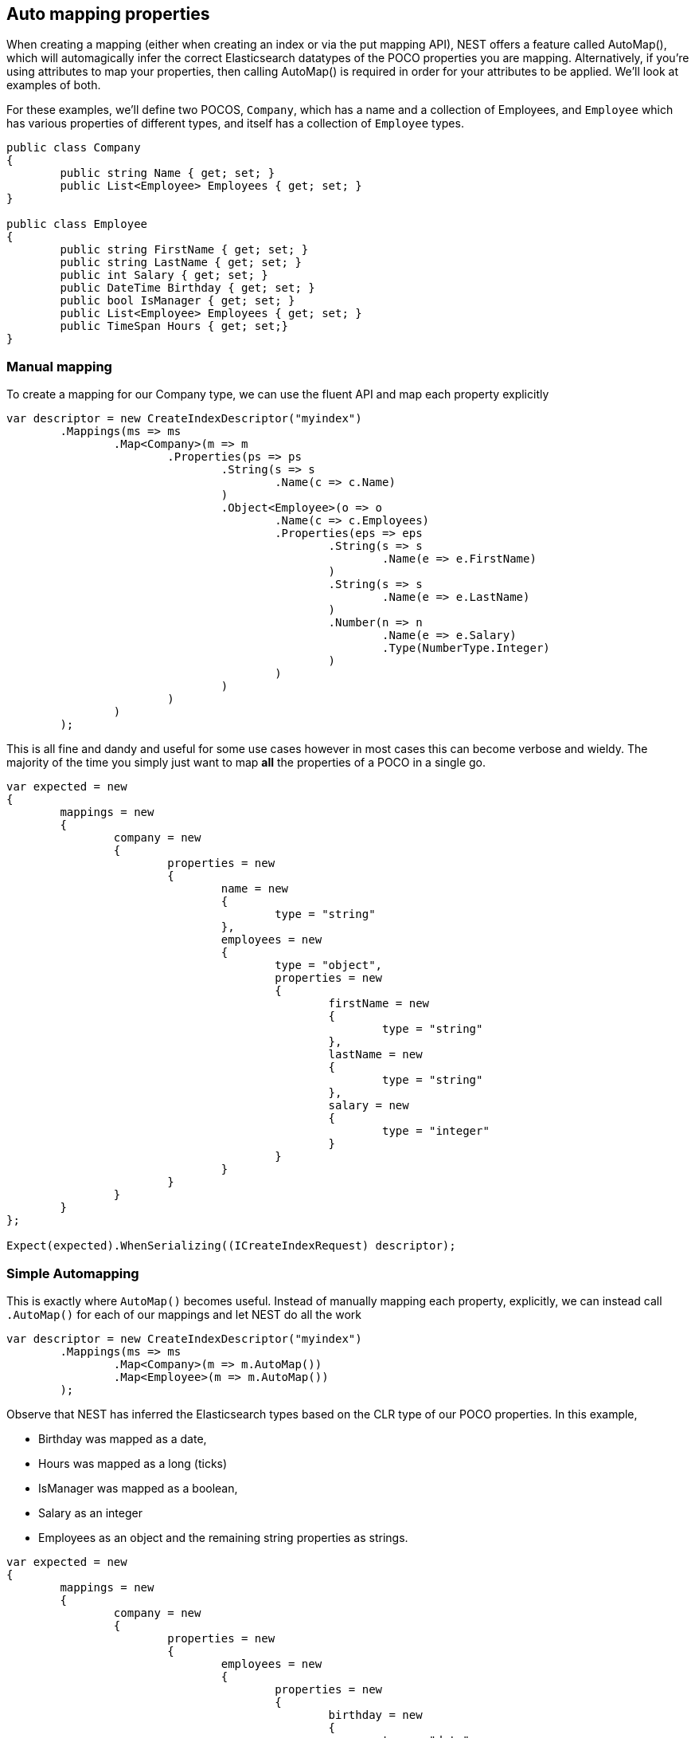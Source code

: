 :ref_current: https://www.elastic.co/guide/en/elasticsearch/reference/current

:github: https://github.com/elastic/elasticsearch-net

:imagesdir: ../../../images/

[[auto-map]]
== Auto mapping properties

When creating a mapping (either when creating an index or via the put mapping API),
NEST offers a feature called AutoMap(), which will automagically infer the correct
Elasticsearch datatypes of the POCO properties you are mapping.  Alternatively, if
you're using attributes to map your properties, then calling AutoMap() is required
in order for your attributes to be applied.  We'll look at examples of both.

For these examples, we'll define two POCOS, `Company`, which has a name
and a collection of Employees, and `Employee` which has various properties of 
different types, and itself has a collection of `Employee` types. 

[source,csharp]
----
public class Company
{
	public string Name { get; set; }
	public List<Employee> Employees { get; set; }
}

public class Employee
{
	public string FirstName { get; set; }
	public string LastName { get; set; }
	public int Salary { get; set; }
	public DateTime Birthday { get; set; }
	public bool IsManager { get; set; }
	public List<Employee> Employees { get; set; }
	public TimeSpan Hours { get; set;}
}
----

=== Manual mapping

To create a mapping for our Company type, we can use the fluent API
and map each property explicitly

[source,csharp]
----
var descriptor = new CreateIndexDescriptor("myindex")
	.Mappings(ms => ms
		.Map<Company>(m => m
			.Properties(ps => ps
				.String(s => s
					.Name(c => c.Name)
				)
				.Object<Employee>(o => o
					.Name(c => c.Employees)
					.Properties(eps => eps
						.String(s => s
							.Name(e => e.FirstName)
						)
						.String(s => s
							.Name(e => e.LastName)
						)
						.Number(n => n
							.Name(e => e.Salary)
							.Type(NumberType.Integer)
						)
					)
				)
			)
		)
	);
----

This is all fine and dandy and useful for some use cases however in most cases
this can become verbose and wieldy. The majority of the time you simply just want to map *all*
the properties of a POCO in a single go.

[source,csharp]
----
var expected = new
{
	mappings = new
	{
		company = new
		{
			properties = new
			{
				name = new
				{
					type = "string"
				},
				employees = new
				{
					type = "object",
					properties = new
					{
						firstName = new
						{
							type = "string"
						},
						lastName = new
						{
							type = "string"
						},
						salary = new
						{
							type = "integer"
						}
					}
				}
			}
		}
	}
};

Expect(expected).WhenSerializing((ICreateIndexRequest) descriptor);
----

=== Simple Automapping

This is exactly where `AutoMap()` becomes useful. Instead of manually mapping each property, 
explicitly, we can instead call `.AutoMap()` for each of our mappings and let NEST do all the work

[source,csharp]
----
var descriptor = new CreateIndexDescriptor("myindex")
	.Mappings(ms => ms
		.Map<Company>(m => m.AutoMap())
		.Map<Employee>(m => m.AutoMap())
	);
----

Observe that NEST has inferred the Elasticsearch types based on the CLR type of our POCO properties.  
In this example, 

* Birthday was mapped as a date, 

* Hours was mapped as a long (ticks)

* IsManager was mapped as a boolean, 

* Salary as an integer 

* Employees as an object
and the remaining string properties as strings.

[source,csharp]
----
var expected = new
{
	mappings = new
	{
		company = new
		{
			properties = new
			{
				employees = new
				{
					properties = new
					{
						birthday = new
						{
							type = "date"
						},
						employees = new
						{
							properties = new { },
							type = "object"
						},
						firstName = new
						{
							type = "string"
						},
						hours = new
						{
							type = "long" 
						},
						isManager = new
						{
							type = "boolean"
						},
						lastName = new
						{
							type = "string"
						},
						salary = new
						{
							type = "integer"
						}
					},
					type = "object"
				},
				name = new
				{
					type = "string"
				}
			}
		},
		employee = new
		{
			properties = new
			{
				birthday = new
				{
					type = "date"
				},
				employees = new
				{
					properties = new { },
					type = "object"
				},
				firstName = new
				{
					type = "string"
				},
				hours = new
				{
					type = "long"
				},
				isManager = new
				{
					type = "boolean"
				},
				lastName = new
				{
					type = "string"
				},
				salary = new
				{
					type = "integer"
				}
			}
		}
	}
};

Expect(expected).WhenSerializing((ICreateIndexRequest) descriptor);
----

[[automapping-with-overrides]]
== Automapping with overrides

In most cases, you'll want to map more than just the vanilla datatypes and also provide
various options on your properties (analyzer, docvalues, etc...).  In that case, it's
possible to use AutoMap() in conjuction with explicitly mapped properties.  

Here we are using AutoMap() to automatically map our company type, but then we're
overriding our employee property and making it a `nested` type, since by default,
AutoMap() will infer objects as `object`.

[source,csharp]
----
var descriptor = new CreateIndexDescriptor("myindex")
	.Mappings(ms => ms
		.Map<Company>(m => m
			.AutoMap()
			.Properties(ps => ps
				.Nested<Employee>(n => n
					.Name(c => c.Employees)
					.Properties(eps => eps
						// snip
					)
				)
			)
		)
	);

var expected = new
{
	mappings = new
	{
		company = new
		{
			properties = new
			{
				name = new
				{
					type = "string"
				},
				employees = new
				{
					type = "nested",
					properties = new {}
				}
			}
		}
	}
};

Expect(expected).WhenSerializing((ICreateIndexRequest) descriptor);
----

[[automap-with-attributes]]
== Automap with attributes

It is also possible to define your mappings using attributes on your POCOS.  When you
use attributes, you *must* use `.AutoMap()` in order for the attributes to be applied.
Here we define the same two types but this time using attributes.

[source,csharp]
----
[ElasticsearchType(Name = "company")]
public class CompanyWithAttributes
{
	[String(Analyzer = "keyword", NullValue = "null", Similarity = SimilarityOption.BM25)]
	public string Name { get; set; }

	[String]
	public TimeSpan? HeadOfficeHours { get; set; }

	[Object(Path = "employees", Store = false)]
	public List<Employee> Employees { get; set; }
}

[ElasticsearchType(Name = "employee")]
public class EmployeeWithAttributes
{
	[String]
	public string FirstName { get; set; }

	[String]
	public string LastName { get; set; }

	[Number(DocValues = false, IgnoreMalformed = true, Coerce = true)]
	public int Salary { get; set; }

	[Date(Format = "MMddyyyy", NumericResolution = NumericResolutionUnit.Seconds)]
	public DateTime Birthday { get; set; }

	[Boolean(NullValue = false, Store = true)]
	public bool IsManager { get; set; }

	[Nested(Path = "employees")]
	[JsonProperty("empl")]
	public List<Employee> Employees { get; set; }
}
----

			Then map the types by calling `.AutoMap()`

[source,csharp]
----
var descriptor = new CreateIndexDescriptor("myindex")
	.Mappings(ms => ms
		.Map<CompanyWithAttributes>(m => m.AutoMap())
		.Map<EmployeeWithAttributes>(m => m.AutoMap())
	);

var expected = new
{
	mappings = new
	{
		company = new
		{
			properties = new
			{
				employees = new
				{
					path = "employees",
					properties = new
					{
						birthday = new
						{
							type = "date"
						},
						employees = new
						{
							properties = new { },
							type = "object"
						},
						firstName = new
						{
							type = "string"
						},
						hours = new
						{
							type = "long"
						},
						isManager = new
						{
							type = "boolean"
						},
						lastName = new
						{
							type = "string"
						},
						salary = new
						{
							type = "integer"
						}
					},
					store = false,
					type = "object"
				},
				name = new
				{
					analyzer = "keyword",
					null_value = "null",
					similarity = "BM25",
					type = "string"
				},
				headOfficeHours = new
				{
					type = "string"
				}
			}
		},
		employee = new
		{
			properties = new
			{
				birthday = new
				{
					format = "MMddyyyy",
					numeric_resolution = "seconds",
					type = "date"
				},
				empl = new
				{
					path = "employees",
					properties = new
					{
						birthday = new
						{
							type = "date"
						},
						employees = new
						{
							properties = new { },
							type = "object"
						},
						firstName = new
						{
							type = "string"
						},
						hours = new
						{
							type = "long"
						},
						isManager = new
						{
							type = "boolean"
						},
						lastName = new
						{
							type = "string"
						},
						salary = new
						{
							type = "integer"
						}
					},
					type = "nested"
				},
				firstName = new
				{
					type = "string"
				},
				isManager = new
				{
					null_value = false,
					store = true,
					type = "boolean"
				},
				lastName = new
				{
					type = "string"
				},
				salary = new
				{
					coerce = true,
					doc_values = false,
					ignore_malformed = true,
					type = "double"
				}
			}
		}
	}
};

Expect(expected).WhenSerializing((ICreateIndexRequest) descriptor);
----

Just as we were able to override the inferred properties in our earlier example, explicit (manual)
mappings also take precedence over attributes.  Therefore we can also override any mappings applied
via any attributes defined on the POCO

[source,csharp]
----
var descriptor = new CreateIndexDescriptor("myindex")
	.Mappings(ms => ms
		.Map<CompanyWithAttributes>(m => m
			.AutoMap()
			.Properties(ps => ps
				.Nested<Employee>(n => n
					.Name(c => c.Employees)
				)
			)
		)
		.Map<EmployeeWithAttributes>(m => m
			.AutoMap()
			.TtlField(ttl => ttl
				.Enable()
				.Default("10m")
			)							
			.Properties(ps => ps
				.String(s => s
					.Name(e => e.FirstName)
					.Fields(fs => fs
						.String(ss => ss
							.Name("firstNameRaw")
							.Index(FieldIndexOption.NotAnalyzed)
						)
						.TokenCount(t => t
							.Name("length")
							.Analyzer("standard")
						)
					)
				)
				.Number(n => n
					.Name(e => e.Salary)
					.Type(NumberType.Double)
					.IgnoreMalformed(false)
				)
				.Date(d => d
					.Name(e => e.Birthday)
					.Format("MM-dd-yy")
				)
			)
		)
	);

var expected = new
{
	mappings = new
	{
		company = new
		{
			properties = new
			{
				employees = new
				{
					type = "nested"
				},
				name = new
				{
					analyzer = "keyword",
					null_value = "null",
					similarity = "BM25",
					type = "string"
				},
				headOfficeHours = new
				{
					type = "string"
				}
			}
		},
		employee = new
		{
			_ttl = new
			{
				enabled = true,
				@default = "10m"
			},
			properties = new
			{
				birthday = new
				{
					format = "MM-dd-yy",
					type = "date"
				},
				empl = new
				{
					path = "employees",
					properties = new
					{
						birthday = new
						{
							type = "date"
						},
						employees = new
						{
							properties = new { },
							type = "object"
						},
						firstName = new
						{
							type = "string"
						},
						hours = new
						{
							type = "long"
						},
						isManager = new
						{
							type = "boolean"
						},
						lastName = new
						{
							type = "string"
						},
						salary = new
						{
							type = "integer"
						}
					},
					type = "nested"
				},
				firstName = new
				{
					fields = new
					{
						firstNameRaw = new
						{
							index = "not_analyzed",
							type = "string"
						},
						length = new
						{
							type = "token_count",
							analyzer = "standard"
						}
					},
					type = "string"
				},
				isManager = new
				{
					null_value = false,
					store = true,
					type = "boolean"
				},
				lastName = new
				{
					type = "string"
				},
				salary = new
				{
					ignore_malformed = false,
					type = "double"
				}
			}
		}
	}
};

Expect(expected).WhenSerializing((ICreateIndexRequest) descriptor);
----

[[ignoring-properties]]
== Ignoring Properties

Properties on a POCO can be ignored in a few ways:  

* Using the `Ignore` property on a derived `ElasticsearchPropertyAttribute` type applied to the property that should be ignored on the POCO

* Using the `.InferMappingFor<TDocument>(Func<ClrTypeMappingDescriptor<TDocument>, IClrTypeMapping<TDocument>> selector)` on the connection settings

* Using an ignore attribute applied to the POCO property that is understood by the `IElasticsearchSerializer` used, and inspected inside of the `CreatePropertyMapping()` on the serializer. In the case of the default `JsonNetSerializer`, this is the Json.NET `JsonIgnoreAttribute`

This example demonstrates all ways, using the `Ignore` property on the attribute to ignore the property `PropertyToIgnore`, the infer mapping to ignore the 
property `AnotherPropertyToIgnore` and the json serializer specific attribute  to ignore the property `JsonIgnoredProperty`

[source,csharp]
----
[ElasticsearchType(Name = "company")]
public class CompanyWithAttributesAndPropertiesToIgnore
{
	public string Name { get; set; }

	[String(Ignore = true)]
	public string PropertyToIgnore { get; set; }

	public string AnotherPropertyToIgnore { get; set; }

	[JsonIgnore]
	public string JsonIgnoredProperty { get; set; }
}
----

All of the properties except `Name` have been ignored in the mapping 

[source,csharp]
----
var descriptor = new CreateIndexDescriptor("myindex")
	.Mappings(ms => ms
		.Map<CompanyWithAttributesAndPropertiesToIgnore>(m => m
			.AutoMap()
		)
	);

var expected = new
{
	mappings = new
	{
		company = new
		{
			properties = new
			{
				name = new
				{
					type = "string"
				}
			}
		}
	}
};

var settings = WithConnectionSettings(s => s
	.InferMappingFor<CompanyWithAttributesAndPropertiesToIgnore>(i => i
		.Ignore(p => p.AnotherPropertyToIgnore)
	)
);

settings.Expect(expected).WhenSerializing((ICreateIndexRequest) descriptor);
----

[[mapping-recursion]]
== Mapping Recursion

If you notice in our previous `Company` and `Employee` examples, the `Employee` type is recursive
in that the `Employee` class itself contains a collection of type `Employee`. By default, `.AutoMap()` will only
traverse a single depth when it encounters recursive instances like this.  Hence, in the
previous examples, the collection of type `Employee` on the `Employee` class did not get any of its properties mapped.
This is done as a safe-guard to prevent stack overflows and all the fun that comes with
infinite recursion.  Additionally, in most cases, when it comes to Elasticsearch mappings, it is
often an edge case to have deeply nested mappings like this.  However, you may still have
the need to do this, so you can control the recursion depth of `.AutoMap()`.

Let's introduce a very simple class, `A`, which itself has a property
Child of type `A`.

[source,csharp]
----
public class A
{
	public A Child { get; set; }
}
----

By default, `.AutoMap()` only goes as far as depth 1 

[source,csharp]
----
var descriptor = new CreateIndexDescriptor("myindex")
	.Mappings(ms => ms
		.Map<A>(m => m.AutoMap())
	);
----

Thus we do not map properties on the second occurrence of our Child property 

[source,csharp]
----
var expected = new
{
	mappings = new
	{
		a = new
		{
			properties = new
			{
				child = new
				{
					properties = new { },
					type = "object"
				}
			}
		}
	}
};

Expect(expected).WhenSerializing((ICreateIndexRequest) descriptor);
----

Now lets specify a maxRecursion of 3 

[source,csharp]
----
var withMaxRecursionDescriptor = new CreateIndexDescriptor("myindex")
	.Mappings(ms => ms
		.Map<A>(m => m.AutoMap(3))
	);
----

`.AutoMap()` has now mapped three levels of our Child property 

[source,csharp]
----
var expectedWithMaxRecursion = new
{
	mappings = new
	{
		a = new
		{
			properties = new
			{
				child = new
				{
					type = "object",
					properties = new
					{
						child = new
						{
							type = "object",
							properties = new
							{
								child = new
								{
									type = "object",
									properties = new
									{
										child = new
										{
											type = "object",
											properties = new { }
										}
									}
								}
							}
						}
					}
				}
			}
		}
	}
};

Expect(expectedWithMaxRecursion).WhenSerializing((ICreateIndexRequest) withMaxRecursionDescriptor);
----

[[applying-conventions-through-the-visitor-pattern]]
== Applying conventions through the Visitor pattern

It is also possible to apply a transformation on all or specific properties.

AutoMap internally implements the https://en.wikipedia.org/wiki/Visitorpattern[visitor pattern].  The default visitor, `NoopPropertyVisitor`, 
does nothing and acts as a blank canvas for you to implement your own visiting methods.

For instance, lets create a custom visitor that disables doc values for numeric and boolean types.
(Not really a good idea in practice, but let's do it anyway for the sake of a clear example.)

[source,csharp]
----
public class DisableDocValuesPropertyVisitor : NoopPropertyVisitor
{
	// Override the Visit method on INumberProperty and set DocValues = false
	public override void Visit(INumberProperty type, PropertyInfo propertyInfo, ElasticsearchPropertyAttributeBase attribute)
	{
		type.DocValues = false;
	}

	// Similarily, override the Visit method on IBooleanProperty and set DocValues = false
	public override void Visit(IBooleanProperty type, PropertyInfo propertyInfo, ElasticsearchPropertyAttributeBase attribute)
	{
		type.DocValues = false;
	}
}
----

Now we can pass an instance of our custom visitor to `.AutoMap()` 

[source,csharp]
----
var descriptor = new CreateIndexDescriptor("myindex")
	.Mappings(ms => ms
		.Map<Employee>(m => m.AutoMap(new DisableDocValuesPropertyVisitor())) //<1>
	);
----
<1> Pass your `IPropertyVisitor` implementation to `.AutoMap`

and anytime it maps a property as a number (`INumberProperty`) or boolean (`IBooleanProperty`) 
it will apply the transformation defined in each `Visit()` respectively, which in this example
disables {ref_current}/doc-values.html[doc values].

[source,csharp]
----
var expected = new
{
	mappings = new
	{
		employee = new
		{
			properties = new
			{
				birthday = new
				{
					type = "date"
				},
				employees = new
				{
					properties = new { },
					type = "object"
				},
				firstName = new
				{
					type = "string"
				},
				isManager = new
				{
					doc_values = false,
					type = "boolean"
				},
				lastName = new
				{
					type = "string"
				},
				salary = new
				{
					doc_values = false,
					type = "integer"
				}
			}
		}
	}
};
----

You can even take the visitor approach a step further, and instead of visiting on IProperty types, visit
directly on your POCO properties (`PropertyInfo`).  For example, let's create a visitor that maps all CLR types 
to an Elasticsearch string (`IStringProperty`).

[source,csharp]
----
public class EverythingIsAStringPropertyVisitor : NoopPropertyVisitor
{
	public override IProperty Visit(PropertyInfo propertyInfo, ElasticsearchPropertyAttributeBase attribute) => 
		new StringProperty();
}
----

[source,csharp]
----
var descriptor = new CreateIndexDescriptor("myindex")
	.Mappings(ms => ms
		.Map<Employee>(m => m.AutoMap(new EverythingIsAStringPropertyVisitor()))
	);

var expected = new
{
	mappings = new
	{
		employee = new
		{
			properties = new
			{
				birthday = new
				{
					type = "string"
				},
				employees = new
				{
					type = "string"
				},
				firstName = new
				{
					type = "string"
				},
				isManager = new
				{
					type = "string"
				},
				lastName = new
				{
					type = "string"
				},
				salary = new
				{
					type = "string"
				}
			}
		}
	}
};
----

